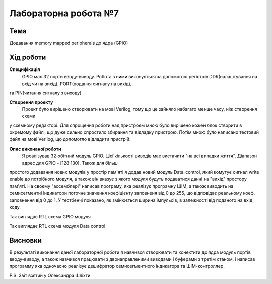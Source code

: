 ﻿=============================================
Лабораторна робота №7
=============================================

Тема
------

Додавання memory mapped peripherals до ядра (GPIO)


Хід роботи
-------


**Специфікація** 
	GPIO має 32 порти вводу-виводу. Робота з ними виконується за допомогою регістрів DDR(налаштування на вхід чи на вихід), PORT(подання сигналу на вихід),
та PIN(читання сигналу з виходу).

**Створення проекту** 
	Проект було вирішено створювати на мові Verilog, тому що це зайняло набагато менше часу, ніж створення схеми
у схемному редакторі. Для спрощення роботи над пристроєм мною було вирішено кожен блок створити в окремому файлі, що дуже сильно спростило збирання та
відладку пристрою. Потім мною було написано тестовий файл на мові Verilog, що допомогло відладити пристрій.

**Опис виконаної роботи** 
	Я реалізував 32-хбітний модуль GPIO. Цієї кількості виводів має вистачити "на всі випадки життя". Діапазон адрес для GPIO - [128:130]. Також для більш
простого додавання нових модулів у простір пам'яті я додав новий модуль Data_control, який комутує сигнал write enable до потрібного модуля, а також він
вказує з якого модуля будуть подаватися данні на "вихід" простору пам'яті. На своєму "ассемблері" написав програму, яка реалізує програмну ШІМ, а також
виводить на семисегментні індикатори поточне значення коефіцієнту заповненя від 0 до 255, що відповідає реальному коеф. заповнення від 0 до 1. У тестбенчі
показано, як змінюється ширина імпульсів, в залежності від поданого на вхід коду.



.. image:: media/gpio_module_rtl.png
Так виглядає RTL схема GPIO модуля


.. image:: media/data_control_rtl.png
Так виглядає RTL схема модуля Data control



Висновки
-------

В результаті виконання даної лабораторної роботи я навчився створювати та конектити до ядра модуль портів вводу-виводу, а також навчився працювати з
двонаправленими виводами і буферами з третім станом, і написав программу яка одночасно реалізує дешифратор семисегментного індикатора та ШІМ-контроллер.


P.S. Звіт взятий у Олександра Шліхти